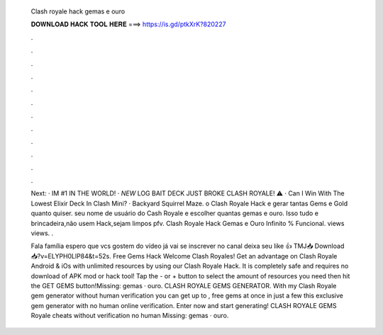   Clash royale hack gemas e ouro
  
  
  
  𝐃𝐎𝐖𝐍𝐋𝐎𝐀𝐃 𝐇𝐀𝐂𝐊 𝐓𝐎𝐎𝐋 𝐇𝐄𝐑𝐄 ===> https://is.gd/ptkXrK?820227
  
  
  
  .
  
  
  
  .
  
  
  
  .
  
  
  
  .
  
  
  
  .
  
  
  
  .
  
  
  
  .
  
  
  
  .
  
  
  
  .
  
  
  
  .
  
  
  
  .
  
  
  
  .
  
  Next: · IM #1 IN THE WORLD! · *NEW* LOG BAIT DECK JUST BROKE CLASH ROYALE! ⚠️ · Can I Win With The Lowest Elixir Deck In Clash Mini? · Backyard Squirrel Maze. o Clash Royale Hack e gerar tantas Gems e Gold quanto quiser. seu nome de usuário do Cash Royale e escolher quantas gemas e ouro. Isso tudo e brincadeira,não usem Hack,sejam limpos pfv. Clash Royale Hack Gemas e Ouro Infinito % Funcional. views views. .
  
  Fala família espero que vcs gostem do vídeo já vai se inscrever no canal deixa seu like 👍 TMJ📥 Download 📥?v=ELYPH0LlP84&t=52s. Free Gems Hack Welcome Clash Royales! Get an advantage on Clash Royale Android & iOs with unlimited resources by using our Clash Royale Hack. It is completely safe and requires no download of APK mod or hack tool! Tap the - or + button to select the amount of resources you need then hit the GET GEMS button!Missing: gemas · ouro. CLASH ROYALE GEMS GENERATOR. With my Clash Royale gem generator without human verification you can get up to , free gems at once in just a few  this exclusive gem generator with no human online verification. Enter now and start generating! CLASH ROYALE GEMS  Royale cheats without verification no human Missing: gemas · ouro.
